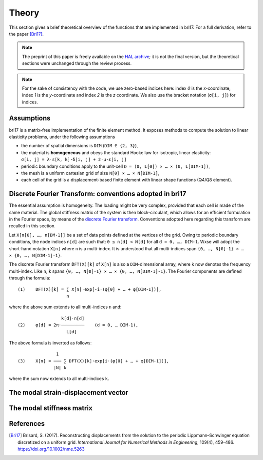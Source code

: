 ######
Theory
######

This section gives a brief theoretical overview of the functions that are
implemented in bri17. For a full derivation, refer to the paper [Bri17]_.

.. note:: The preprint of this paper is freely available on the `HAL archive
	  <https://hal-enpc.archives-ouvertes.fr/hal-01304603>`_; it is not the
	  final version, but the theoretical sections were unchanged through the
	  review process.

.. note:: For the sake of consistency with the code, we use zero-based indices
	  here: index `0` is the `x`-coordinate, index `1` is the `y`-coordinate
	  and index `2` is the `z` coordinate.  We also use the bracket notation
	  (``σ[i, j]``) for indices.


Assumptions
===========

bri17 is a matrix-free implementation of the finite element method. It exposes
methods to compute the solution to linear elasticity problems, under the
following assumptions

- the number of spatial dimensions is ``DIM`` (``DIM ∈ {2, 3}``),
- the material is **homogeneous** and obeys the standard Hooke law for
  isotropic, linear elasticity: ``σ[i, j] = λ⋅ε[k, k]⋅δ[i, j] + 2⋅μ⋅ε[i, j]``
- periodic boundary conditions apply to the unit-cell ``Ω = (0, L[0]) × …
  × (0, L[DIM-1])``,
- the mesh is a uniform cartesian grid of size ``N[0] × … × N[DIM-1]``,
- each cell of the grid is a displacement-based finite element with linear shape
  functions (Q4/Q8 element).


Discrete Fourier Transform: conventions adopted in bri17
========================================================

The essential assumption is homogeneity. The loading might be very complex,
provided that each cell is made of the same material. The global stiffness
matrix of the system is then block-circulant, which allows for an efficient
formulation in the Fourier space, by means of the `discrete Fourier transform
<https://en.wikipedia.org/wiki/Discrete_Fourier_transform>`_. Conventions
adopted here regarding this transform are recalled in this section.

Let ``X[n[0], …, n[DM-1]]`` be a set of data points defined at the vertices of
the grid. Owing to periodic boundary conditions, the node indices ``n[d]`` are
such that: ``0 ≤ n[d] < N[d]`` for all ``d = 0, …, DIM-1``. Wxse will adopt the
short-hand notation ``X[n]`` where ``n`` is a multi-index. It is understood that
all multi-indices span ``{0, …, N[0]-1} × … × {0, …, N[DIM-1]-1}``.

The discrete Fourier transform ``̂DFT(X)[k]`` of ``X[n]`` is also a
``DIM``-dimensional array, where ``k`` now denotes the frequency
multi-index. Like ``n``, ``k`` spans ``{0, …, N[0]-1} × …
× {0, …, N[DIM-1]-1}``. The Fourier components are defined through the formula::

  (1)    DFT(X)[k] = ∑ X[n]⋅exp[-i⋅(φ[0] + … + φ[DIM-1])],
	             n

where the above sum extends to all multi-indices ``n`` and::

                   k[d]⋅n[d]
  (2)    φ[d] = 2π⋅─────────    (d = 0, … DIM-1),
                     L[d]

The above formula is inverted as follows::

                 1
  (3)    X[n] = ─── ∑ DFT(X)[k]⋅exp[i⋅(φ[0] + … + φ[DIM-1])],
                |N| k

where the sum now extends to all multi-indices ``k``.


The modal strain-displacement vector
====================================


The modal stiffness matrix
==========================


References
==========

.. [Bri17] Brisard, S. (2017). Reconstructing displacements from the solution to
           the periodic Lippmann–Schwinger equation discretized on a uniform
           grid. *International Journal for Numerical Methods in Engineering*,
           109(4), 459–486. https://doi.org/10.1002/nme.5263
